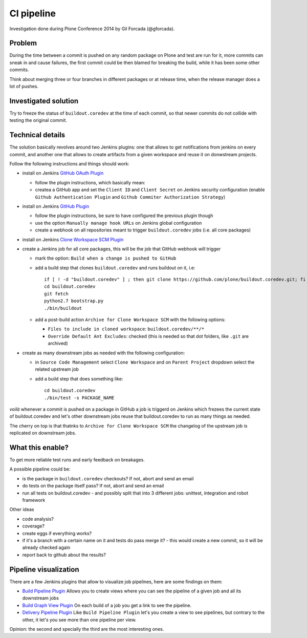 ===========
CI pipeline
===========

Investigation done during Plone Conference 2014 by Gil Forcada (@gforcada).


Problem
=======

During the time between a commit is pushed on any random package on Plone and test are run for it,
more commits can sneak in and cause failures,
the first commit could be then blamed for breaking the build, while it has been some other commits.

Think about merging three or four branches in different packages or at release time,
when the release manager does a lot of pushes.


Investigated solution
=====================

Try to freeze the status of ``buildout.coredev`` at the time of each commit,
so that newer commits do not collide with testing the original commit.


Technical details
=================

The solution basically revolves around two Jenkins plugins:
one that allows to get notifications from jenkins on every commit,
and another one that allows to create artifacts from a given workspace and reuse it on donwstream projects.

Follow the following instructions and things should work:

- install on Jenkins `GitHub OAuth Plugin <https://wiki.jenkins-ci.org/display/JENKINS/Github+OAuth+Plugin>`_

  - follow the plugin instructions, which basically mean:
  - createa a GitHub app and set the ``Client ID`` and ``Client Secret`` on Jenkins security configuration
    (enable ``Github Authentication Plugin`` and ``Github Commiter Authorization Strategy``)

- install on Jenkins `GitHub Plugin <https://wiki.jenkins-ci.org/display/JENKINS/GitHub+Plugin>`_

  - follow the plugin instructions,
    be sure to have configured the previous plugin though
  - use the option ``Manually manage hook URLs`` on Jenkins global configuration
  - create a webhook on all repositories meant to trigger ``buildout.coredev`` jobs
    (i.e. all core packages)

- install on Jenkins `Clone Workspace SCM Plugin <https://wiki.jenkins-ci.org/display/JENKINS/Clone+Workspace+SCM+Plugin>`_

- create a Jenkins job for all core packages,
  this will be the job that GitHub webhook will trigger

  - mark the option: ``Build when a change is pushed to GitHub``

  - add a build step that clones ``buildout.coredev`` and runs buildout on it, i.e::

      if [ ! -d "buildout.coredev" ] ; then git clone https://github.com/plone/buildout.coredev.git; fi
      cd buildout.coredev
      git fetch
      python2.7 bootstrap.py
      ./bin/buildout

  - add a post-build action ``Archive for Clone Workspace SCM`` with the following options:

    - ``Files to include in cloned workspace``: ``buildout.coredev/**/*``
    - ``Override Default Ant Excludes``: checked (this is needed so that dot folders, like ``.git``  are archived)


- create as many downstream jobs as needed with the following configuration:

  - in ``Source Code Management`` select ``Clone Workspace`` and on ``Parent Project`` dropdown select the related upstream job
  - add a build step that does something like::

      cd buildout.coredev
      ./bin/test -s PACKAGE_NAME


*voilà* whenever a commit is pushed on a package in GitHub a job is triggerd on Jenkins
which frezees the current state of buildout.coredev and let's other downstream jobs
reuse that buildout.coredev to run as many things as needed.

The cherry on top is that thatnks to ``Archive for Clone Workspace SCM`` the changelog of the upstream job is replicated on downstream jobs.


What this enable?
=================

To get more reliable test runs and early feedback on breakages.

A possible pipeline could be:

- is the package in ``buildout.coredev`` checkouts? If not, abort and send an email
- do tests on the package itself pass? If not, abort and send an email
- run all tests on buildout.coredev
  - and possibly split that into 3 different jobs: unittest, integration and robot framework

Other ideas

- code analysis?
- coverage?
- create eggs if everything works?
- if it's a branch with a certain name on it and tests do pass merge it?
  - this would create a new commit, so it will be already checked again
- report back to github about the results?


Pipeline visualization
======================

There are a few Jenkins plugins that allow to visualize job pipelines,
here are some findings on them:

- `Build Pipeline Plugin <https://wiki.jenkins-ci.org/display/JENKINS/Build+Pipeline+Plugin>`_
  Allows you to create views where you can see the pipeline of a given job and all its downstream jobs

- `Build Graph View Plugin <https://wiki.jenkins-ci.org/display/JENKINS/Build+Graph+View+Plugin>`_
  On each build of a job you get a link to see the pipeline.

- `Delivery Pipeline Plugin <https://wiki.jenkins-ci.org/display/JENKINS/Delivery+Pipeline+Plugin>`_
  Like ``Build Pipeline Plugin`` let's you create a view to see pipelines,
  but contrary to the other, it let's you see more than one pipeline per view.

Opinion: the second and specially the third are the most interesting ones.
